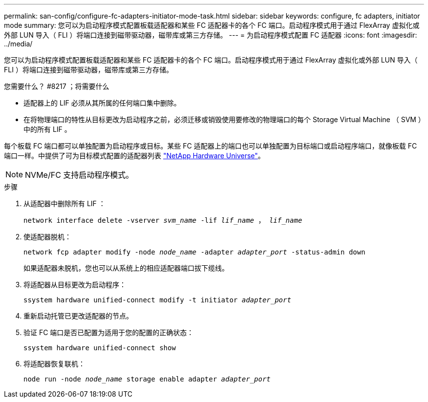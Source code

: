 ---
permalink: san-config/configure-fc-adapters-initiator-mode-task.html 
sidebar: sidebar 
keywords: configure, fc adapters, initiator mode 
summary: 您可以为启动程序模式配置板载适配器和某些 FC 适配器卡的各个 FC 端口。启动程序模式用于通过 FlexArray 虚拟化或外部 LUN 导入（ FLI ）将端口连接到磁带驱动器，磁带库或第三方存储。 
---
= 为启动程序模式配置 FC 适配器
:icons: font
:imagesdir: ../media/


[role="lead"]
您可以为启动程序模式配置板载适配器和某些 FC 适配器卡的各个 FC 端口。启动程序模式用于通过 FlexArray 虚拟化或外部 LUN 导入（ FLI ）将端口连接到磁带驱动器，磁带库或第三方存储。

.您需要什么？ #8217 ；将需要什么
* 适配器上的 LIF 必须从其所属的任何端口集中删除。
* 在将物理端口的特性从目标更改为启动程序之前，必须迁移或销毁使用要修改的物理端口的每个 Storage Virtual Machine （ SVM ）中的所有 LIF 。


每个板载 FC 端口都可以单独配置为启动程序或目标。某些 FC 适配器上的端口也可以单独配置为目标端口或启动程序端口，就像板载 FC 端口一样。中提供了可为目标模式配置的适配器列表 https://hwu.netapp.com["NetApp Hardware Universe"^]。

[NOTE]
====
NVMe/FC 支持启动程序模式。

====
.步骤
. 从适配器中删除所有 LIF ：
+
`network interface delete -vserver _svm_name_ -lif _lif_name_ ， _lif_name_`

. 使适配器脱机：
+
`network fcp adapter modify -node _node_name_ -adapter _adapter_port_ -status-admin down`

+
如果适配器未脱机，您也可以从系统上的相应适配器端口拔下缆线。

. 将适配器从目标更改为启动程序：
+
`ssystem hardware unified-connect modify -t initiator _adapter_port_`

. 重新启动托管已更改适配器的节点。
. 验证 FC 端口是否已配置为适用于您的配置的正确状态：
+
`ssystem hardware unified-connect show`

. 将适配器恢复联机：
+
`node run -node _node_name_ storage enable adapter _adapter_port_`


